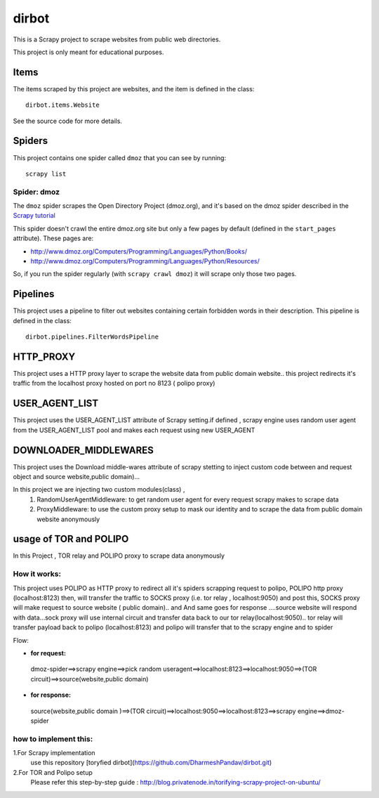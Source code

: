 ======
dirbot
======

This is a Scrapy project to scrape websites from public web directories.

This project is only meant for educational purposes.

Items
=====

The items scraped by this project are websites, and the item is defined in the
class::

    dirbot.items.Website

See the source code for more details.

Spiders
=======

This project contains one spider called ``dmoz`` that you can see by running::

    scrapy list

Spider: dmoz
------------

The ``dmoz`` spider scrapes the Open Directory Project (dmoz.org), and it's
based on the dmoz spider described in the `Scrapy tutorial`_

This spider doesn't crawl the entire dmoz.org site but only a few pages by
default (defined in the ``start_pages`` attribute). These pages are:

* http://www.dmoz.org/Computers/Programming/Languages/Python/Books/
* http://www.dmoz.org/Computers/Programming/Languages/Python/Resources/

So, if you run the spider regularly (with ``scrapy crawl dmoz``) it will scrape
only those two pages.

.. _Scrapy tutorial: http://doc.scrapy.org/en/latest/intro/tutorial.html

Pipelines
=========

This project uses a pipeline to filter out websites containing certain
forbidden words in their description. This pipeline is defined in the class::

    dirbot.pipelines.FilterWordsPipeline

HTTP_PROXY
==========

This project uses a HTTP proxy layer to scrape the website data from public domain website..
this project redirects it's traffic from the localhost proxy hosted on port no 8123 ( polipo proxy)


USER_AGENT_LIST
===============

This project uses the USER_AGENT_LIST attribute of Scrapy setting.if defined , scrapy engine uses random user agent from
the USER_AGENT_LIST pool and makes each request using new USER_AGENT

DOWNLOADER_MIDDLEWARES
======================

This project uses the Download middle-wares attribute of scrapy stetting to inject custom code between and request object
and source website,public domain)...

In this project we are injecting two custom modules(class) ,
 1. RandomUserAgentMiddleware:
    to get random user agent for every request scrapy makes to scrape data
 2. ProxyMiddleware:
    to use the custom proxy setup to mask our identity and to scrape the data from public domain website anonymously

usage of TOR and POLIPO
=======================

In this Project , TOR relay and POLIPO proxy to scrape data anonymously

How it works:
-------------
This project uses POLIPO as HTTP proxy to redirect all it's spiders scrapping request to polipo,
POLIPO http proxy (localhost:8123) then, will transfer the traffic to SOCKS proxy (i.e. tor relay  , localhost:9050) and
post this, SOCKS proxy will make request to source website ( public domain).. and
And same goes for response ....source website will respond with data...sock proxy will use internal circuit and transfer
data back to our tor relay(localhost:9050).. tor relay will transfer payload back to polipo (localhost:8123) and polipo
will transfer that to the scrapy engine and to spider

Flow:

* **for request:**
 dmoz-spider==>scrapy engine==>pick random useragent==>localhost:8123==>localhost:9050==>(TOR circuit)==>source(website,public domain)
* **for response:**

 source(website,public domain )==>(TOR circuit)==>localhost:9050==>localhost:8123==>scrapy engine==>dmoz-spider

how to implement this:
----------------------

1.For Scrapy implementation
    use this repository [toryfied dirbot](https://github.com/DharmeshPandav/dirbot.git)

2.For TOR and Polipo setup
    Please refer this step-by-step guide : http://blog.privatenode.in/torifying-scrapy-project-on-ubuntu/